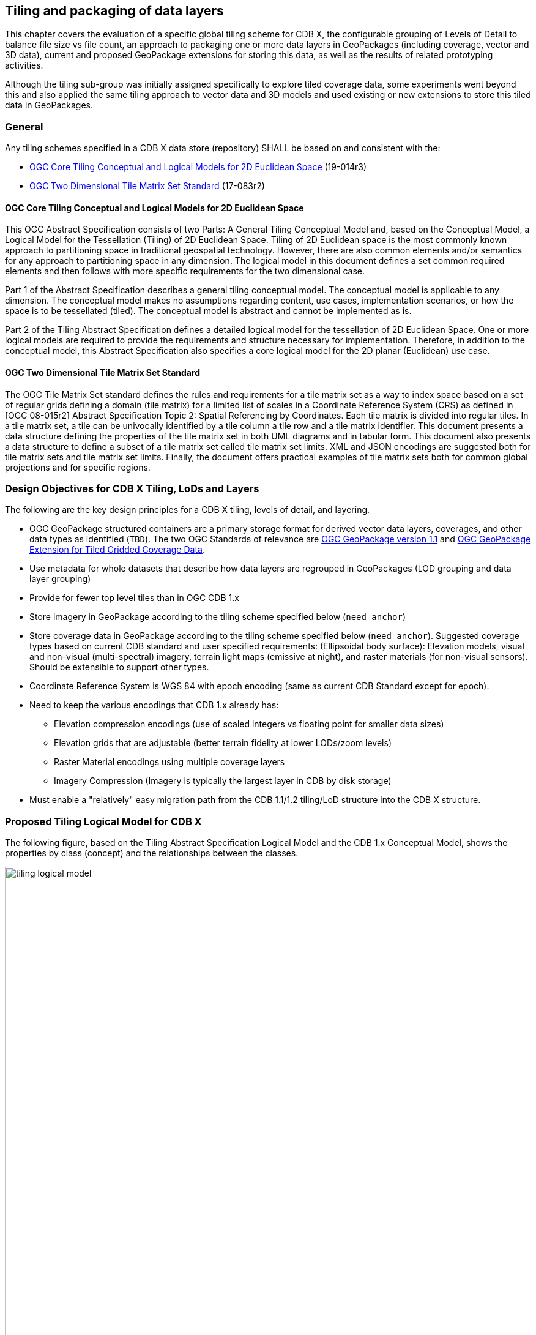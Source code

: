 [[tiling]]
== Tiling and packaging of data layers

This chapter covers the evaluation of a specific global tiling scheme for CDB X, the configurable grouping of Levels of Detail to balance file size vs
file count, an approach to packaging one or more data layers in GeoPackages (including coverage, vector and 3D data), current and proposed GeoPackage
extensions for storing this data, as well as the results of related prototyping activities.

Although the tiling sub-group was initially assigned specifically to explore tiled coverage data, some experiments went beyond this and also applied the
same tiling approach to vector data and 3D models and used existing or new extensions to store this tiled data in GeoPackages.

=== General

Any tiling schemes specified in a CDB X data store (repository) SHALL be based on and consistent with the:

* https://portal.ogc.org/files/?artifact_id=92962&version=1[OGC Core Tiling Conceptual and Logical Models for 2D Euclidean Space] (19-014r3)
* https://www.ogc.org/standards/tms[OGC Two Dimensional Tile Matrix Set Standard] (17-083r2)

==== OGC Core Tiling Conceptual and Logical Models for 2D Euclidean Space

This OGC Abstract Specification consists of two Parts: A General Tiling Conceptual Model and, based on the Conceptual Model, a Logical Model for the Tessellation (Tiling) of 2D Euclidean Space. Tiling  of  2D  Euclidean  space  is  the  most  commonly  known  approach  to  partitioning  space  in traditional  geospatial  technology.  However, there are also common elements and/or semantics for any approach to partitioning space in any dimension. The logical model in this document defines a set  common  required  elements  and  then  follows  with  more  specific  requirements  for  the  two dimensional case.

Part  1  of  the  Abstract  Specification  describes  a  general  tiling  conceptual  model.  The conceptual model is applicable to any dimension.  The  conceptual model makes no assumptions regarding content, use cases, implementation scenarios, or how the space is to be tessellated (tiled).  The conceptual model is abstract and cannot be implemented as is.

Part  2  of  the Tiling  Abstract  Specification  defines  a  detailed  logical  model  for  the  tessellation  of  2D Euclidean  Space.  One  or  more  logical  models  are  required  to  provide  the  requirements  and structure  necessary  for  implementation.  Therefore, in  addition to the conceptual model, this Abstract Specification also specifies a core logical model for the 2D planar (Euclidean) use case.

==== OGC Two Dimensional Tile Matrix Set Standard

The OGC Tile Matrix Set standard defines the rules and requirements for a tile matrix set as a way to index space based on a set of regular grids defining a domain (tile matrix) for a limited list of scales in a Coordinate Reference System (CRS) as defined in [OGC 08-015r2] Abstract Specification Topic 2: Spatial Referencing by Coordinates. Each tile matrix is divided into regular tiles. In a tile matrix set, a tile can be univocally identified by a tile column a tile row and a tile matrix identifier. This document presents a data structure defining the properties of the tile matrix set in both UML diagrams and in tabular form. This document also presents a data structure to define a subset of a tile matrix set called tile matrix set limits. XML and JSON encodings are suggested both for tile matrix sets and tile matrix set limits. Finally, the document offers practical examples of tile matrix sets both for common global projections and for specific regions.

=== Design Objectives for CDB X Tiling, LoDs and Layers

The following are the key design principles for a CDB X tiling, levels of detail, and layering.

* OGC GeoPackage structured containers are a primary storage format for derived vector data layers, coverages, and other data types as identified (`TBD`). The two OGC Standards of relevance are https://portal.opengeospatial.org/files/12-128r15[OGC GeoPackage version 1.1] and http://docs.opengeospatial.org/is/17-066r1/17-066r1.html[OGC GeoPackage Extension for Tiled Gridded Coverage Data].
* Use metadata for whole datasets that describe how data layers are regrouped in GeoPackages (LOD grouping and data layer grouping)
* Provide for fewer top level tiles than in OGC CDB 1.x
* Store imagery in GeoPackage according to the tiling scheme specified below (`need anchor`)
* Store coverage data in GeoPackage according to the tiling scheme specified below (`need anchor`). Suggested coverage types based on current CDB standard and user specified requirements: (Ellipsoidal body surface): Elevation models, visual and non-visual (multi-spectral) imagery, terrain light maps (emissive at night), and raster materials (for non-visual sensors). Should be extensible to support other types.
* Coordinate Reference System is WGS 84 with epoch encoding (same as current CDB Standard except for epoch).
* Need to keep the various encodings that CDB 1.x already has:
** Elevation compression encodings (use of scaled integers vs floating point for smaller data sizes)
** Elevation grids that are adjustable (better terrain fidelity at lower LODs/zoom levels)
** Raster Material encodings using multiple coverage layers
** Imagery Compression (Imagery is typically the largest layer in CDB by disk storage)
* Must enable a "relatively" easy migration path from the CDB 1.1/1.2 tiling/LoD structure into the CDB X structure.

=== Proposed Tiling Logical Model for CDB X

The following figure, based on the Tiling Abstract Specification Logical Model and the CDB 1.x Conceptual Model, shows the properties by class (concept) and the relationships between the classes.

[#img_logical-model,reftext='{figure-caption} {counter:figure-num}']
.Logical Model for partitioning based on tiles in CDB X.
image::images/tiling_logical_model.jpg[width=800,align="center"]

=== Proposed CDB X Tiling Scheme

[#img_gggtms-model,reftext='{figure-caption} {counter:figure-num}']
.Level 2 of the GNOSIS Global Grid proposed for CDB X.
image::images/cdbxTMS.png[width=800,align="center"]

The proposed tiling scheme would be based on the GNOSISGlobalGrid, where the tiling starts with a 2x4 grid of tiles with each tile 90 degrees on a side that covers the whole Earth.  This is zoom level 0 (or tile matrix identifier "0").  Each experiment used a tile size of 256x256, although that could be experimented with.  At each successive zoom level, each lower level tile is split into four new tiles at the next zoom level, except for any tile that touches either the North or South Pole is not split in the longitude direction.  This subdivision can continue until the zoom level is high enough to accommodate the highest resolution data that is to be stored within the CDB X.

References for the GNOSISGlobalGrid tiling scheme:

* The 2D TMS Standard Annex H.2: http://docs.opengeospatial.org/is/17-083r2/17-083r2.html#106
* The 2D TMS JSON description: http://schemas.opengis.net/tms/1.0/json/examples/GNOSISGlobalGrid.json
* Testbed 13 - Vector Tiles ER: http://docs.opengeospatial.org/per/17-041.html#_global_gnosis_tiling_scheme_adapted_to_polar_regions
* OGC Standard Tracker - Global WGS84 tiling scheme adapted to polar regions (quad tree except for always having 4 tiles at the poles): http://ogc.standardstracker.org/show_request.cgi?id=520
* OGC Ideas Repository - Global tiling grid approximating equal-area while maintaining a simple latitude/longitude aligned rectangular tile layout (not quite a DGGS) https://github.com/opengeospatial/ideas/issues/59
* Vector Tiles Pilot - Phase 2 Summary ER: https://docs.ogc.org/per/19-088r2.html


[#img_logical-model,reftext='{figure-caption} {counter:figure-num}']
.Proposed Tiling Scheme for CDB X.
image::images/image2020-7-8_10-39-39.png[width=515,align="center"]

=== Findings from experiments

The following graph compares the CDB 1.x zones with the Gnosis grid and shows how the GNOSIS algorithm helps to keep the typical tile closer to a “square” than CDB’s zones.

[#img_logical-model,reftext='{figure-caption} {counter:figure-num}']
.CDB 1.x to GNOSIS Comparison - Ratio.
image::images/image2020-9-4_10-41-0.png[width=600,align="center"]

==== Tiling Changes From OGC CDB 1.x

Benefits from changing to the proposed tiling scheme:

* OGC CDB 1.x has 41,220 top level tiles, which requires opening huge numbers of files to show the Earth at world scales.  The proposed CDB X tiling would use 8 tiles to cover the Earth at the coarsest level of detail.
* The concept of "zones" in OGC CDB 1.x are still present in the tiling scheme, but algorithmically derived rather than at fixed latitudes.  New zones are introduced at higher levels of detail, keeping the tiles near the poles closer to an ideal square shape than in OGC CDB 1.x
* The ratio of the longitude size of tiles is always a 2:1 (or the inverse 1:2) ratio, where OGC CDB 1.x has several ratios that must be supported, such as 2:1, 3:2 and 4:3

Drawbacks from changing to the proposed tiling scheme include the following.  These issues would require some level of rework for existing CDB applications to be compatible with the new tiling scheme.

* The new tiling scheme is incompatible with OGC CDB 1.x, as there is no alignment between the tile areas and the LOD or zoom levels.  To convert data between these two tiling schemes would require merging and splitting of raster data tiles, while changing their resolution, and would require reprocessing all the coverage data (like imagery).
* Some CDB applications might have more trouble with tiles that are not based on integer latitude and longitude boundaries.
* Some CDB applications might have an issue with a format where there are not a fixed number of "zones" (using the OGC CDB 1.x term) or different grid cell sizes used.  This is because the GNOSIS grid introduces a new "zone" closer to the poles at each successive zoom level to help preserve a grid cell that is closer to an ideal square real world size.
* Tile Matrix Set naming (numbering) is different that OGC CDB 1.x, with the numbering starting from the top left corner of a set of tiles in CDB X vs starting from the bottom left corner of a set of tiles in OGC CDB 1.x.

=== Proposed CDB X Data Container

The coverage, vector and 3D models data would be stored using GeoPackage containers.
Imagery and coverage data would always be tiled, while vector data could optionally be stored tiled using extensions for tiled vector data being standardized,
and 3D models could either be stored in a single table referenced by placement points, or as batched 3D models tiles.

=== Proposed Levels of Detail Grouping

There are two proposed ways to group data within a series of GeoPackage containers.  Within these choices is a tradeoff between the format simplicity of working with a single container, and access latency due to larger file and table sizes.

1. For edge users and smaller areas, we would recommend that all the CDB X coverage layers be present within a single GeoPackage container.  This approach could be an export from a larger CDB X dataset, where only the resolutions and the boundaries of the data needed are stored and delivered to an end user.
2. For Modeling and Simulation uses, as well as data repository cases, we recommend that a series of GeoPackage containers be used to store CDB X coverage layers.  This involves storing a region of the world at a set of zoom levels, or levels of detail, within a single GeoPackage, with a specified file and directory naming scheme.  This approach would allow for faster access to data at specified areas and zoom levels.  It would also lend itself to concurrent access and editing for data repository maintainers.
** We propose that a configurable grouping value be used to specify how many zoom levels or levels of detail are put into a single GeoPackage.  This would be a tradeoff between the number of GeoPackages created and the file and table sizes within each GeoPackage.
** Multiple grouping numbers were experimented with. 5 was found to be a good number for packaging together all data layers of the San Diego CDB. This grouping number might need to be adjusted for different types of data layers, or different data sets as well.
** The proposed naming of each GeoPackage file is based on the layer name and the coarsest, lowest level tile included within the grouping inside the GeoPackage.  That tile's level, row (from the top) and column within the tile matrix set make up the filename, along with the level of the finest or highest level tile that can be placed into this GeoPackage.  For example:  **Coverages_L4_R16_C12_L6.gpkg**
** The proposed directory naming creates a directory tree to limits the number of GeoPackage files that could exist within a single directory.  Each GeoPackage will exist within a set of directory names that represents each coarser or lower zoom level GeoPackage that encompases the smaller higher resolution area.  For example:  The file, **Coverages_L4_R16_C12_L6.gpkg**, will exist in the directory named **Coverages\L0_R1_C0\L1_R2_C1**
*** The file and directory naming needs to be easy to compute algorithmically or exist within a catalog, without having to search a data repository to discover arbitrarily named files.

To facilitate extraction from a large (or even worldwide) dataset, easily merging these extracted sub-datasets, as well as the ability
to augment these base datasets with additional more detailed insets, without requiring to repackage the entire dataset, the following solutions are proposed:

* The publisher of a large repository of data could pre-establish fixed maximum LODs for specific data layers (e.g. imagery, elevation, 3D Models)
* When inset data is added to a dataset, these could go beyond the regular maximum LOD specified for the 'packaging',
thus these inset tiles are always grouped together with the tiles of the regular maximum LOD.

Recommendation: Define this capability for splitting GeoPackages based on a specific tiling scheme outside of the CDB X standard so that it can be used by itself.

=== Proposed `cdb.json` index of packages and data layers

The Tiling group developed a simple schema was for describing the data layers provided by a CDB X, which CDB component selector they correspond to, and how
they are packaged in one ore more _packages_, which can themselves either be stored in a single GeoPackage (zero or _null_ LOD grouping), or separated in
multiple GeoPackage based on tiles grouped in multiple LODs (non-zero LOD grouping). This index allows the flexibility to use the best suited configuration
for a given dataset or use case, yet it is very simple for a client to parse and access the data in a deterministic manner using any of these configurations.
When using a single GeoPackage is used, potentially this `cdb.json` could be included inside as metadata (using the GeoPackage metadata extension) to make
this GeoPackage a single file, very portable compliant CDB X.
The following `cdb.json` index files demonstrate the three main configuration possibilities.
Additional examples are also provided along with the experiments results.

*Example 1*: two data layers (with a maximum LOD of 16 and 18) packaged as a single GeoPackage ("groupLOD" : 0 -- all LODs grouped together).
This will be a single file named `SampleCDBX.gpkg`.

```json
{
   "packages" : [
      {
         "name" : "SampleCDBX",
         "tms" : "GNOSISGlobalGrid",
         "groupLOD" : 0,
         "maxLOD" : 18,
         "layers" : [
            {
               "name" : "Elevation",
               "cs1" : 1,
               "maxLOD" : 16
            },
            {
               "name" : "Imagery",
               "cs1" : 4,
               "maxLOD" : 18
            },
         ]
      }
   ]
}
```

*Example 2*: two data layers (with a maximum LOD of 16 and 18) packaged as a single package, grouped in GeoPackages covering tiles across 5 LODs.
The one package will be organized in a folder named `SampleCDBX`, and the GeoPackages files be grouped by 5 counting down from the maximum LOD 18,
e.g. `SampleCDBX/L0_R0_C0/L4_R10_C11/L9_R324_C356/SampleCDBX_L14_R10376_C11415_L18.gpkg`.
```json
{
   "packages" : [
      {
         "name" : "SampleCDBX",
         "tms" : "GNOSISGlobalGrid",
         "groupLOD" : 5,
         "maxLOD" : 18,
         "layers" : [
            {
               "name" : "Elevation",
               "cs1" : 1,
               "maxLOD" : 16
            },
            {
               "name" : "Imagery",
               "cs1" : 4,
               "maxLOD" : 18
            }
         ]
      }
   ]
}
```

*Example 3*: three data layers (with a maximum LOD of 16, 18 and 13) packaged as three separate packages.
Elevation is grouped in GeoPackages covering tiles across 6 LODs, Imagery is grouped in tiles across 7 LODs while Buildings are stored grouped in a single GeoPackage.
The Elevation package will be organized in a folder named `Elevation`, and the GeoPackages files be grouped by 5 counting down from the maximum LOD 16,
e.g. `Elevation/L0_R0_C0/L5_R20_C22/Elevation_L11_R1302_C1427_L16.gpkg`.
The Imagery package will be organized in a folder named `Imagery`, and the GeoPackages files be grouped by 7 counting down from the maximum LOD 18,
e.g. `Imagery/L0_R0_C0/L5_R20_C22/Imagery_L12_R2605_C2855_L18.gpkg`.
The Buildings will be stored in a single file named `Buildings.gpkg`.

```json
{
   "packages" : [
      {
         "name" : "Elevation",
         "tms" : "GNOSISGlobalGrid",
         "groupLOD" : 6,
         "maxLOD" : 16,
         "layers" : [
            {
               "name" : "Elevation",
               "cs1" : 1,
               "maxLOD" : 16
            }
         ]
      },
      {
         "name" : "Imagery",
         "tms" : "GNOSISGlobalGrid",
         "groupLOD" : 7,
         "maxLOD" : 18,
         "layers" : [
            {
               "name" : "Imagery",
               "cs1" : 4,
               "maxLOD" : 18
            }
         ]
      },
      {
         "name" : "Buildings",
         "tms" : "GNOSISGlobalGrid",
         "groupLOD" : 0,
         "maxLOD" : 13,
         "layers" : [
            {
               "name" : "Buildings",
               "cs1" : 100,
               "cs2" : 1,
               "subComponent" : 1,
               "maxLOD" : 13
            }
         ]
      }
   ]
}
```

Recommendation: Consider also defining this description of the packages and LOD grouping outside of the CDB X standard so that it can be used elsewhere as well.

=== Backwards Compatibility with OGC CDB 1.x

The current OGC CDB tiling scheme can be described as a Tile Matrix Set (TMS) that encodes the CDB fixed zones and the larger tile dimensions.  Using this TMS, a profile or extension of OGC CDB 1.x could be created that would support the same GeoPackage containers and level of detail groupings, while conforming to the OGC CDB 1.x conceptual model.  Using this approach could bring in some concepts of CDB X into OGC CDB 1.x and make the transition easier to a future version of OGC CDB.

NOTE: We do not recommend supporting more than one tiling scheme in a version of CDB, as this choice is foundational to how data layers are processed and stored and accessed.

=== GeoPackage Tile Matrix Set extension

The engineering tests created in this effort made use of a proposed Tile Matrix Set extension defined and initially tested in the
https://www.ogc.org/projects/initiatives/vtp2[2019 OGC Vector Tiles Pilot Phase 2], which enables support for the
https://maps.ecere.com/ogcapi/tileMatrixSets/GNOSISGlobalGrid[GNOSIS Global Grid].
This extension has not yet been adopted as an official OGC GeoPackage extension, but is on the GeoPackage Standard Working Group roadmap.
The current draft is available from here: https://gitlab.com/imagemattersllc/ogc-vtp2/-/tree/master/extensions/14-tile-matrix-set.adoc[GeoPackage Two Dimensional Tile matrix Set (TMS) extension (Draft)]

NOTE: Even though most current software do not yet support the GeoPackage TMS extension, the level 0 data
(e.g. for the BlueMarble imagery sample GeoPackages) will still work e.g. in QGIS, as the GNOSIS Global Grid does not use variable widths at level 0.

=== Tiled Coverage Data

The http://docs.opengeospatial.org/is/17-066r1/17-066r1.html[GeoPackage Tiled Gridded Coverage extension] would be ideal for storing tiled coverage data, but it has some drawbacks that would need to be addressed.
Current limitations include:

* Only single channel data is allowed in the coverage extension.  Many CDB coverages use more than one channel (Imagery, Raster Materials, etc.).  The alternative would be to store CDB X coverage data using different GeoPackage concepts, such as tiles for imagery, coverages for elevation, and related tables for raster material data.
** Current change request:  http://ogc.standardstracker.org/show_request.cgi?id=662
* GeoTiff data only supports using 32-bit floating point data.  In OGC CDB 1.x, GeoTiff files are used to store 8 bit unsigned and 8, 16, or 32 bit signed binary data as well.  And the proposed OGC CDB 1.2 will also adopt the use of binary 1-bit data elements as well.
** Current change request:  http://ogc.standardstracker.org/show_request.cgi?id=661
* An https://github.com/opengeospatial/geopackage/issues/551[issue] was filed asking for better clarify about whether 16-bit PNG encoding is signed or unsigned

Multiple sample GeoPackages using TMS / GNOSISGlobalGrid are described and linked below in the results of the experiments.

The following are recommendations and suggested additional discussion topics. These recommendations and discussion topics resulted from the Tiling sub-groups discussion on an enhanced tiling model for CDB X and the potential impacts on the various data types (layers) in the current CDB standard and existing CDB data stores.

==== Elevation min/max

CDB X needs to continue supporting the Min/Max Elevation component concept. In order to reduce the number of files and complexity, the recommendation is to move the minimum and maximum elevation values for the gridded elevation coverage contained in a tile to the tile metadata.

NOTE: The MinElevation and MaxElevation components are part of the MinMaxElevation dataset whose purpose is to provide a CDB conformant data store with the necessary data and structure to achieve a high level of determinism in computing line-of-sight intersections with the terrain.  The values of each component are with respect to WGS-84 reference ellipsoid.

==== Image Compression - JPEG

Recommendation: That loss-less and lossy image compression solutions be explored for use in CDB X. Any such solutions are not viewed as a replacement for JPEG 2000 but instead as alternatives. This could be accomplished by submitting a change request for the OGC GeoPackage standard that provides guidance and requirements for support of other image formats beyond PNG and JPG. The sub-group identified a potential candidate: https://flif.info/[FLIF - Free Lossless Image Format], although this format looks to be relatively slow as well.

NOTE: JPEG-2000 has very high compression, even in lossless mode, and there are multiple open-source implementations. However, performance can be extremely slow and non-optimal for all use cases.

==== Materials

Recommendation: CDB X needs to support material data to provide the same functionality as CDB 1.x. To also reduce the number of files, this can be accomplished by putting all the raster material data (including material table) in a single CDB data layer in GeoPackage, perhaps using the related tables extension. The subgroup did have some discussion on what "materials" means in the CDB 1.x context. Materials in current CDB have to do with the physical substance of a feature that can then be used to simulate the emmisive or reflective properties of a feature in wavelengths of the electromagnetic spectrum other than what the human eye senses. These are for non-visualization use cases or special visualization such as IR or Radar. The subgroup did also discuss for the possible need for CDB X to provide guidance on using Physically-Based Rendering (PBR) to support the visualization/rendering use case. glTF, I3S, and 3D Tiles all support PBR.

=== Tiled Vector Data

To tile vector data (including points referencing 3D models), draft GeoPackage extensions defined during the _OGC Vector Tiles pilots_ were used:

. https://gitlab.com/imagemattersllc/ogc-vtp2/-/blob/master/extensions/1-vte.adoc[GeoPackage Vector Tiles] The GeoPackage Tiled Vector Data extension defines the rules and requirements for encoding tiled feature data (aka "vector tiles") into a GeoPackage data store.
. https://gitlab.com/imagemattersllc/ogc-vtp2/-/blob/master/extensions/4-vtae.adoc[GeoPackage Vector Tiles Attributes Extension] This extension defines a relationship between features contained in a tiled layer and tiles containing those features.
. https://gitlab.com/imagemattersllc/ogc-vtp2/-/blob/master/extensions/2-mvte.adoc[MapBox Vector Tiles extension] The GeoPackage Mapbox Vector Tiles extension defines the rules and requirements for encoding vector tiles in a GeoPackage data store as Mapbox Vector Tiles.

As an alternative to encoding tiled vector data as Mapbox Vector Tiles, some experiments used the
http://docs.opengeospatial.org/per/18-025.html#GMTSpecs[GNOSIS Map Tiles] encoding, specified by Ecere in Testbed 13 and 14.

Recommendation: Although the use of non-tiled vector data layers (e.g. storing the geometry as WKB in GeoPackage features tables) should also be supported
by CDB, the use of tiled vector data extension should be allowed. In particular, tiling vector data is essential for dealing with features spanning
a very large geospatial extent, such as coastlines (e.g. OpenStreetMap ways tagged with https://wiki.openstreetmap.org/wiki/Coastline[`natural=coastline`]).

NOTE: Such large single features where tiling is essential was not used in experiments of the Vector data group, which focused on testing the performance
of a large number of features stored indexed, but not tiled inside GeoPackages.

One thing that was noted is that even if the vector geometry is tiled and organized into multiple GeoPackages, it might be useful to support storing the data
attributes separately only at the top-level (level 0) tiles, or in a single GeoPackage storing only data attributes, to avoid duplication of that information
at each grouping level.

=== Tiled 3D Models

Two approaches were experimented with to include 3D Models in GeoPackages, along with textures used by those models.

- A) one where 3D models are individually stored in a single table, and referenced and placed by tiled vector data (points),
- B) and another where batched 3D models are the content of the tiles.

Results of experiments for both variations are found below in the experiments description.

==== 3D Models Extension

As a draft GeoPackage extension for 3D models is being defined, rows are added to the `gpkgext_extensions` table to identify all tables set up for this extension.

For all of these tables, the `extension_name` is configured to be `ecere_3d_models`, the definition to be http://github.com/ecere/gpkgext-3dmodels, and the `scope` to be `read-write`.

The tables registered with this extension are:

- `gpkgext_3d_models` (only used for the reference points approach A)
- the individual tiles tables for batched 3D models (only used for approach B)
- `gpkgext_textures` for shared textures

==== A) Referenced 3D models with placement information

In this approach, best suited for geo-typical models, a single table per GeoPackage (`gpkgext_3d_models`) is used to define one model per row, in a blob within the `model` field.
A `format` field allows to specify the format. Both glTF and E3D have been used in the experiments.
The `name` field allows to specify a name for the model, andt the `lod` field can optionally be used to distinguish between multiple level of details for the model, or left NULL if only a single version exists. The combination of `name`, `lod` and `format` must must be unique.

The `model::id` field of the attributes table for the 3D models referencing points (which would also contain the point geometry in a non-tiled approach) references the `id` (primary key) of the `gpkgext_3d_models` table.
The attributes table may also contain additional fields for scaling and orienting the models:

- `model::scale`; or `model::scaleX`, `model::scaleY` and `model::scaleZ` for non-uniform scaling
- `model::yaw`, `model::pitch` and `model::roll`

These attributes duplicate the CDB fields `AO1`, `SCALx`, `SCALy`, `SCALz` (and in a sense `MODL` as well), but are intended to be defined in a non-CDB specific manner within a generic 3D Models extension for GeoPackage.

The following SQL is used to create the `gpkgext_3d_models` table:

```sql
CREATE TABLE gpkgext_3d_models (
   id INTEGER PRIMARY KEY AUTOINCREMENT NOT NULL,
   name TEXT NOT NULL,
   lod INTEGER,
   format TEXT NOT NULL,
   model BLOB,
   CONSTRAINT unique_models UNIQUE(name, lod, format));
```

Example `gpkgext_3d_models`:

```
id  name               lod  format  model
--  -----------------  ---  ------  -----
1   coniferous_tree01       glb     glTF
2   palm_tree01             glb     glTF
```

Sample SQL table creation for attributes table referencing the 3D models:

```sql
CREATE TABLE attributes_Trees (
   id INTEGER PRIMARY KEY AUTOINCREMENT NOT NULL,
   AO1 REAL, CNAM TEXT, RTAI INTEGER,
   SCALx REAL, SCALy REAL, SCALz REAL,
   AHGT TEXT, BBH REAL, BBL REAL, BBW REAL, BSR REAL,
   CMIX INTEGER, FACC TEXT, FSC INTEGER, HGT REAL,
   MODL TEXT,
   `model::id` INTEGER,
   `model::yaw` REAL,
   `model::scale` REAL)
```

==== B) Batched 3D Models tiles

In this approach, best suited for geo-specific models, a single model covers a whole tile, batching all 3D models from the data layer found within that tile, and is stored in a tiles table much like raster or vector tiles (as a glTF blob in the `tile_data` field).
It is closer to the 3D Tiles / One World Terrain approach, and could potentially also combine both 3D Terrain and 3D Models (though ideally keeping them as distinct nodes within the model). Such an approach may facilitate transition between CDBX and OWT.

Because GeoPackage does not define a generic mechanism to specify the encoding of `tile_data` (it has previously been suggested that this would be a good field to add to the `gpkg_contents` table), the encoding of the 3D model must be deducted from the content of the blob. Fortunately, both glTF and E3D feature a header signature which facilitates this. The `3d-models` type is introduced to specify in the `data_type` column of the `gpkg_contents` table.

The translation origin of the model, as well as its orientation, is implied from the center of the tile (from the tile matrix / tile matrix set) for which it defined. The model is defined in the 3D cartesian space where (0, 0, 0) lies at that center, sitting directly on the WGS84 ellipsoid, and oriented so that by default it appears upright with its X axis pointing due East, its Z axis pointing North, and its Y axis pointing away from the center of the Earth. In other words, it would be equivalent to having a single point situated at the center of the tile in the referenced 3D points approach.

The height of the individual features (e.g. buildings) within the batched models tile models has already been adjusted match the elevation model. However, each separate feature from CDB is encoded in the model as a separate node to facilitate re-adjusting it to new elevation.

==== Textures table

The textures table has the following fields:

- `id`: integer primary key
- `name`: The filename used in the model to refer to the texture
- `width`: width of the texture
- `height`: height of the texture
- `format`: e.g. "png"
- `texture`: blob containing the texture data

The combination of `name`, `width`, `height` and `format` must be unique.

The following SQL statement is used to create the table:

```sql
CREATE TABLE gpkgext_textures (
   id INTEGER PRIMARY KEY AUTOINCREMENT NOT NULL,
   name TEXT NOT NULL,
   width INTEGER NOT NULL,
   height INTEGER NOT NULL,
   format TEXT NOT NULL,
   texture BLOB,
   CONSTRAINT unique_textures UNIQUE(name, width, height, format));
```

```
id  name   width  height  format  texture
--  -----  -----  ------  ------  -------
1   1.png  512    512     png     �PNG
2   1.png  256    256     png     �PNG
3   2.png  512    512     png     �PNG
4   2.png  256    256     png     �PNG
```

=== Ecere GeoPackage Tiling Experiments

==== Overview

Ecere conducted multiple experiments during the sprint tiling and packaging data sourced from CDB 1.x content.

- The first experiment's objective was to share an example of how to store CDB data in a GeoPackage following the GNOSIS Global Grid, using the TileMatrixSet and
vector tiles extensions, as well as describing this content using the proposed `cdb.json` schema. The Camp Pendleton sample CDB from Presagis was used
for this experiment.

- The second experiment aimed to demonstrate how to distribute data covering a large area in multiple GeoPackages using a pre-determined LOD grouping setting.
The bigger San Diego CDB dataset provided by CAE was used for this experiment as well as the next.

- The third experiment investigated storing 3D models inside the GeoPackages using two different approaches.
One approach is very similar to the CDB 1.x data model where all 3D models are stored in a single table and referenced from points stored in tiled vector data.
In the other approach, 3D models are batched per tile and stored in the `tile_data` blob of GeoPackage tiles table. The local origin of the 3D model corresponds
to the center of the tile in which it is stored, assuming a coordinate system whose axes are aligned with East, North and Up.
This approach is more similar to the one used for 3D Tiles and One World Terrain.

These were first described as separate experiments the https://github.com/sofwerx/cdb2-concept/wiki[CDB X concept wiki], but here the combined final results of producing a prototype
CDB X for the full San Diego CDB are presented. These results cover tiling the imagery, elevation, vector data and 3D models for the full San Diego CDB.

[#img_gpkgexport,reftext='{figure-caption} {counter:figure-num}']
.Ecere GeoPackage / CDB X Export dialog and options in Ecere’s GNOSIS Cartographer
image::images/Ecere-GeoPackageCDBXExport.png[width=800,align="center"]

[#img_gpkgexport2,reftext='{figure-caption} {counter:figure-num}']
.Ecere GeoPackage / CDB X Export dialog and options close up
image::images/Ecere-GeoPackageCDBXExport2.png[width=800,align="center"]

==== Data results

===== Single GeoPackage

This one GeoPackage contains the whole San Diego CDB data (not including Blue Marble):

NOTE: In the texture table for this GeoPackage, the texture names are prefixed by an extra directory to differentiate the numbered textures used in the
different 3D models data layers, however the reference from the 3D models was not yet updated to reflect this.

https://portal.ogc.org/files/?artifact_id=95378[Complete San Diego CDB X - _cdb.json_ index]

ftp://cdb-x-2020@ftp.ogc.org/Ecere/SanDiego.gpkg.7z[Complete San Diego CDB X - GeoPackage] (12.8 GiB, 9.8 GiB compressed)

ftp://cdb-x-2020@ftp.ogc.org/Ecere/SanDiego.gpkg[Complete San Diego CDB X - GeoPackage using GNOSIS Map Tiles and E3D Models] (10.3 GiB uncompressed)

===== Data layers packaged together (tiles grouped in multiple GeoPackages)

This series of GeoPackages (also covering the whole San Diego CDB) groups tiles of 5 LODs for all data layers within the same GeoPackage.
In this approach, the textures are stored in a separate folder to avoid repeating them in each separate GeoPackage.

https://portal.ogc.org/files/?artifact_id=95366[_cdb.json_ index]

ftp://cdb-x-2020@ftp.ogc.org/Ecere/SanDiego.7z[One package using an LOD grouping of 5] (14.6 GiB, 9.9 GiB compressed)

https://portal.ogc.org/files/?artifact_id=95370[Partial dataset (subset of the overall extent) using an LOD grouping of 5] (1.4 GiB, 217.5 MiB compressed)

===== As separate layers

A series of GeoPackages (11.2 GB compressed) of the San Diego CDB, plus a full resolution global coverage (for one particular month) of the NASA Visible Earth Blue Marble,
along with an accompanying `cdb.json` can be found at:

https://portal.ogc.org/index.php?m=projects&a=view&project_id=466&tab=2&artifact_id=95320[OGC portal folder]

https://portal.ogc.org/files/?artifact_id=95345[Top-level _cdb.json_ index]

The individual layers, as well as alternate encodings of some of them and are listed below:

====== Elevation

https://portal.ogc.org/files/?artifact_id=95352[Elevation (using 16-bit integer PNG encoding)] (483 MiB, 472 MiB compressed)

https://portal.ogc.org/files/?artifact_id=95328[Elevation (using 16-bit integer Paeth/LZMA GMT encoding)] (370.8 MiB, 365.2 MiB compressed)

ftp://cdb-x-2020@ftp.ogc.org/Ecere/ElevationTIF.7z[Elevation (using 32-bit float GeoTIFF encoding)] (1.4 GiB, 1.3 GiB compressed)

====== Imagery

*_Encoded as JPG_*

NOTE: The imagery in these GeoPackages is lossy. Recommendation: allow the use of JPEG-2000 and/or additional lossless formats more compact than PNG in GeoPackages.

ftp://cdb-x-2020@ftp.ogc.org/Ecere/BlueMarble.7z[Full resolution global coverage (for one particular month) of the NASA Visible Earth Blue Marble]

ftp://cdb-x-2020@ftp.ogc.org/Ecere/ImageryMedium.7z[Medium resolution imagery]

ftp://cdb-x-2020@ftp.ogc.org/Ecere/ImageryHigh.7z[High resolution imagery]

====== Vector data

*_Tiled and encoded as Mapbox Vector Tiles:_*

https://portal.ogc.org/files/?artifact_id=95348[Hydrography]

https://portal.ogc.org/files/?artifact_id=95350[Roads]

https://portal.ogc.org/files/?artifact_id=95346[Airport Lights]

*_Tiled and encoded as GNOSIS Map Tiles:_*

NOTE: The latest specifications for the GNOSIS Map Tiles encoding is available in the http://docs.opengeospatial.org/per/18-025.html#GMTSpecs[Annex B] of the _CityGML and Augmented Reality_ Engineering Report.

https://portal.ogc.org/files/?artifact_id=95329[Airport Lights]

https://portal.ogc.org/files/?artifact_id=95330[Hydrography]

https://portal.ogc.org/files/?artifact_id=95331[Roads]

====== 3D Models

*_Single GeoPackages using Mapbox Vector Tiles for reference points, and models encoded as binary glTF:_*

https://portal.ogc.org/files/?artifact_id=95351[Buildings]

https://portal.ogc.org/files/?artifact_id=95349[Trees]

https://portal.ogc.org/files/?artifact_id=95347[Coronado Bridge]

*_Single GeoPackages using GNOSIS Map Tiles for reference points, and models encoded as E3D:_*

NOTE: The latest specifications for the _GNOSIS Map Tiles_ and _E3D_ 3D Model encodings are available in the http://docs.opengeospatial.org/per/18-025.html#GMTSpecs[_CityGML and Augmented Reality_ Engineering Report],
(http://docs.opengeospatial.org/per/18-025.html#E3DSpecs[Appendix A] and docs.opengeospatial.org/per/18-025.html#GMTSpecs[Appendix B], respectively).

NOTE: The unconmpressed GeoPackages are more compact because the E3D models feature internal LZMA compression.

https://portal.ogc.org/files/?artifact_id=95340[Buildings (GNOSIS Map Tiles / E3D)]

https://portal.ogc.org/files/?artifact_id=95339[Trees (GNOSIS Map Tiles / E3D)]

https://portal.ogc.org/files/?artifact_id=95338[Coronado Bridge (GNOSIS Map Tiles / E3D)]

*_Multiple GeoPackages using various LOD grouping, Mapbox Vector Tiles for reference points, and models encoded as binary glTF:_*

https://portal.ogc.org/files/?artifact_id=95344[Buildings grouped by 4 LODs]

https://portal.ogc.org/files/?artifact_id=95343[Buildings grouped by 5 LODs]

https://portal.ogc.org/files/?artifact_id=95342[Buildings grouped by 7 LODs]

NOTE: Except for the directory / filename naming, the 7 LODs buildings are equivalent to 6 LODs since there are only 6 LODs of buildings in the dataset.

https://portal.ogc.org/files/?artifact_id=95341[Trees grouped by 6 LODs]

NOTE: Except for the directory / filename naming, the 6 LODs trees are equivalent to any other LOD groupings, since there is only 1 LOD of trees in the dataset.

*_Single GeoPackages batching 3D models for each tile as binary glTF:_*

NOTE: The model is encoded in the `tile_data` field of the tiles table. This approach is best suited for geo-specific models, and can be used directly as the glTF payload of a `.b3dm` 3D Tile.

https://portal.ogc.org/files/?artifact_id=95337[Buildings (glTF / batched 3D models tiles)]

https://portal.ogc.org/files/?artifact_id=95335[Trees (glTF / batched 3D models tiles)]

https://portal.ogc.org/files/?artifact_id=95336[Coronado Bridge (glTF / batched 3D models tiles)]

*_Single GeoPackages batching 3D models for each tile as E3D._*

NOTE: The model is encoded in the `tile_data` field of the tiles table. This approach is best suited for geo-specific models. The unconmpressed GeoPackages are more compact because the E3D models feature internal LZMA compression.

https://portal.ogc.org/files/?artifact_id=95334[Buildings (E3D / batched 3D models tiles)]

https://portal.ogc.org/files/?artifact_id=95333[Trees (E3D / batched 3D models tiles)]

https://portal.ogc.org/files/?artifact_id=95332[Coronado Bridge (E3D / batched 3D models tiles)]

==== OGC API access demo

At this address: https://maps.ecere.com/ogcapi/collections/SanDiegoCDB

the San Diego CDB data from the GNOSIS data store can be accessed directly through the GNOSIS Map Server, including rendering maps, downloading coverages,
accessing as tiles in different tiling schemes, accessing individual vector features, retrieving them as (re-merged) GeoJSON, visualizing them on GeoJSON.io,
accessing as 3D Tiles tilesets or individual tiles, also supporting retrieving batched 3D tiles as binary glTF.
and so on. These delivery capabilities demonstrate that tiled data actually supports a wide range of use cases.
More details about accessing this data via the OGC API can be found in the Engineering Report for the OGC Interactive Simulation and Gaming Sprint.

At this address: https://maps.ecere.com/ogcapi/collections/SanDiegoLayers

the prototype CDB X split GeoPackages can be accessed directly .
However at this point, the map server and visualization client do not present this as a unified data source, so instead the tiles structure and individual GeoPackages are individually accessible.

==== Visualization

Ecere's GNOSIS 3D visualization tools can currently visualize the individual CDB X/GeoPackage elevation and imagery directly.
Like for the server however the split geopackages are not yet unified as a single data source.
Accessing and visualizing the 3D models from the GeoPackage tables remains to be implemented.

[#img_campPendleton,reftext='{figure-caption} {counter:figure-num}']
.Visualizing Camp Pendleton CDB X/GeoPackage in Ecere's GNOSIS Cartographer.
image::images/ecere-cdbx-1.png[width=800,align="center"]

'''

The following screenshots are visualization of the intermediate GNOSIS data store used to generate the CDB X using the same tiling scheme.
Part of this effort was accomplished during the https://www.ogc.org/projects/initiatives/isg-sprint[OGC Interoperable Simulation and Gaming Sprint].
A https://www.youtube.com/watch?v=gyaQjqy0N8g[video] was also published.

In addition to the San Diego CDB dataset, worldwide elevation data from http://viewfinderpanoramas.org/[Viewfinder Panoramas] by Jonathan de Ferranti and imagery from NASA Visible Earth’s https://earthobservatory.nasa.gov/features/BlueMarble[Blue Marble] are used outside of the extent covered by the San Diego dataset.

[#img_sd1,reftext='{figure-caption} {counter:figure-num}']
.San Diego CDB data visualized in Ecere’s GNOSIS Cartographer (cape)
image::https://github.com/opengeospatial/OGC-ISG-Sprint-Sep-2020/raw/master/Sprint%20Report/images/Ecere/SanDiego1.jpg[width=800,align="center"]

[#img_sd2,reftext='{figure-caption} {counter:figure-num}']
.San Diego CDB data visualized in Ecere’s GNOSIS Cartographer (hotels and palm trees)
image::https://github.com/opengeospatial/OGC-ISG-Sprint-Sep-2020/raw/master/Sprint%20Report/images/Ecere/SanDiego2.jpg[width=800,align="center"]

[#img_sd4,reftext='{figure-caption} {counter:figure-num}']
.San Diego CDB data visualized in Ecere’s GNOSIS Cartographer (skyscrapers)
image::https://github.com/opengeospatial/OGC-ISG-Sprint-Sep-2020/raw/master/Sprint%20Report/images/Ecere/SanDiego4.jpg[width=800,align="center"]

[#img_sd5,reftext='{figure-caption} {counter:figure-num}']
.San Diego CDB data visualized in Ecere’s GNOSIS Cartographer (Coronado bridge)
image::https://github.com/opengeospatial/OGC-ISG-Sprint-Sep-2020/raw/master/Sprint%20Report/images/Ecere/SanDiego5.jpg[width=800,align="center"]

[#img_sd11,reftext='{figure-caption} {counter:figure-num}']
.San Diego CDB data visualized in Ecere’s GNOSIS Cartographer (airstrip)
image::https://github.com/opengeospatial/OGC-ISG-Sprint-Sep-2020/raw/master/Sprint%20Report/images/Ecere/SanDiego11.jpg[width=800,align="center"]

[#img_sd15,reftext='{figure-caption} {counter:figure-num}']
.San Diego CDB data visualized in Ecere’s GNOSIS Cartographer (high above, showing 3D globe)
image::https://github.com/opengeospatial/OGC-ISG-Sprint-Sep-2020/raw/master/Sprint%20Report/images/Ecere/SanDiego15.jpg[width=800,align="center"]

This last image features ESA Gaia’s Sky in colour (Gaia Data Processing and Analysis Consortium (DPAC); A. Moitinho / A. F. Silva / M. Barros / C. Barata, University of Lisbon, Portugal; H. Savietto, Fork Research, Portugal.) CC BY SA 3.0.

==== Cesium JS / 3D Tiles demo

[#img_sdCesium1,reftext='{figure-caption} {counter:figure-num}']
.San Diego CDB (before implementing support for textures in generated 3D Tiles)
image::http://ecere.com/tmp/SanDiegoCesium.png[width=800,align="center"]

[#img_CesiumJS3DTiles,reftext='{figure-caption} {counter:figure-num}']
.CesiumJS Client accessing San Diego CDB data as 3D Tiles from Ecere’s GNOSIS Map Server (Petco Park)
image::https://github.com/opengeospatial/OGC-ISG-Sprint-Sep-2020/raw/master/Sprint%20Report/images/Ecere/CesiumSanDiego3.jpg[width=800,align="center"]

The following JavaScript code, which can simply be copied to the https://sandcastle.cesium.com/[Cesium Sand Castle], can be used to visualize the data as 3D Tiles. It sets up the buildings, trees as well as the Coronado Bridge, together with the Cesium world terrain. This now includes textures, and issues. One limitation is that the generated tileset is still missing multiple level of details, therefore visualizing a large area will be quite slow.

```js
var worldTerrain = Cesium.createWorldTerrain({ requestWaterMask: true, requestVertexNormals: true });
var viewer = new Cesium.Viewer("cesiumContainer", { terrainProvider: worldTerrain });
var scene = viewer.scene;
var trees = scene.primitives.add(new Cesium.Cesium3DTileset(
   { url: "https://maps.ecere.com/ogcapi/collections/SanDiegoCDB:Trees/3DTiles/tileset.json" }));
var bridge = scene.primitives.add(new Cesium.Cesium3DTileset(
   { url: "https://maps.ecere.com/ogcapi/collections/SanDiegoCDB:CoronadoBridge/3DTiles/tileset.json" }));
var buildings = scene.primitives.add(new Cesium.Cesium3DTileset(
   { url: "https://maps.ecere.com/ogcapi/collections/SanDiegoCDB:Buildings/3DTiles/tileset.json" }));
```

This 3D Tiles distribution is currently being generated from the GNOSIS Data Store / E3D models. Support to stream as 3D Tiles straight from CDBX GeoPackages should also be achievable.

==== Future work

- Support for visualizing 3D models directly from the CDB X/GeoPackages dataset in GNOSIS Cartographer client
- Support for GNOSIS Map Server streaming 3D models directly from CDB X/GeoPackage
- Support for unifying split GeoPackages making up the CDB X dataset as a single data source
- Attribution per model within the single tile model. This is supported directly in E3D for triangular face-level attribution (it was clarified that glTF2 does not supports this, and extensions were considering vertex rather than face attributions).

=== FlightSafety GeoPackage Tiling Experiments

*Setup*: The data used for these experiments are primarily freely available, and include the following
* Blue Marble (NASA) that was georeferenced using GDAL - https://visibleearth.nasa.gov/collection/1484/blue-marble
* The high resolution inset is from USGS downloads of Central Park in New York City

*Tiling Scheme*: The tiling scheme uses the https://maps.ecere.com/ogcapi/tileMatrixSets/GNOSISGlobalGrid[GNOSIS Global Grid] (using TMS extension -- https://gitlab.com/imagemattersllc/ogc-vtp2/-/blob/master/extensions/14-tile-matrix-set.adoc).  We are using the same type of json file that Ecere is using in their experiment.

*LOD Grouping* The grouping is pre-set per experiment.  The groups are calculated from the highest LOD, back to coarser LODs.  For example, if there are 7 LODs (0-6) and a grouping of 4, then LODs 3 through 7 are in one GeoPackage, and LODs 0 through 2 are in another GeoPackage.

*Directory and Naming Scheme* Each top level tile is within a directory that encodes the LOD, the row (rows are counted from the top, so north to south), and the column (longitude west to east).  Fox example, "L0_R1_C2".  Each tile directory contains one GeoPackage file (for example "Imagery_L0_L2_R1_C2.gpkg") and all the tile directories that refine this area (such as "L3_R9_C22").  There were two intentions to this directory structure:

- Limit the number of files in a directory (to keep from running into OS limitations).
- Make it a bit easier to export a portion of the world by hand from one CDB X to another.

==== FlightSafety Experiment 1

===== Purpose of Experiment
This experiment was designed to:

- Show how the top levels of the tiling scheme work,
- Show the LOD groupings within multiple GeoPackage files, and
- Show the proposed directory and file naming.

There were eight top level tiles (2 rows and 4 columns) and all GeoPackages that refine one of these tiles are under that tile's directory structure.

===== Processing
This experiment uses the NASA Blue Marble imagery to approximate world-wide imagery at a high level.  This provides seven levels of detail of data (L0 to L6).  Normally, the GeoPackage files should be larger for efficient use. However to demonstrate the LOD groupings, only four LODs were grouped together.  So that tools can view the imagery more easily, the imagery is stored as JPEGs.  Originally the thought was to create Jpeg2000 files but checking the results in a tool such as "DB Browser for SQLite" was harder.  The content volume for the data used this experiment was around 300 MB.

===== Data Location
Compressed 7-zip file with test data can be found at:  https://portal.ogc.org/files/?artifact_id=95358

==== FlightSafety Experiment 2

===== Purpose of Experiment

This experiment was designed to further test the limits of the LOD grouping and directory organization.  This experiment is similar to the World CDB X Experiment 1 but with a small higher resolution inset of imagery.  Images added were 15m data at LOD level 12 covering New York City and 2 ft imagery covering Central Park on Manhattan Island at LOD level 16.

===== Processing
The same processing was used as in  Experiment 1 but with an LOD grouping of 6. During the sub-groups planning for this experiment, the hyposthesis was that was an ideal balancing size and number of sub-directories ( (2^6)^2 = 4096 maximum directories within one folder.  The maximum LOD for this experiment was 16 (60cm).  To find the highest resolution data, look at file CDBX_highres\Imagery\L0_R0_C1\L5_R17_C37\L11_R1120_C2412\Imagery_L11_L16_R1120_C2412.gpkg.  The data size for this experiment was almost 1.5 GB.

===== Data Location
The full compressed file had to be split into two pieces as a multi-part zip file, to enable saving on the OGC portal.

* https://portal.ogc.org/files/?artifact_id=95361
* https://portal.ogc.org/files/?artifact_id=95371

==== Observations from Experiments 1 and 2

* The file names and directory names are pretty hard to read and understand by looking at the files. However, since the tiles are rarely on a "geocell" boundary, a good naming scheme may not exist.
* Creating the LOD groupings based on the highest LOD of data makes it difficult to add data of a higher resolution later on.  This might also make it harder to create "Versions" of the data that have been updated.
* There were a considerable number of directories created with this tiling and naming scheme.  In general, there is a 1-to-1 ratio of files to directories.

==== FlightSafety Experiments 3 and 4

=====  Purpose of Experiment

These experiments utilized two different tiled layers: Imagery and Elevation.  The constraints for this experiment were :

* There are two different tiled layers: Imagery and Elevation.
* The data coverage was world-wide, containing 1000m resolution imagery and elevation.
* The directory structure was reworked to reduce the number of directories produced so that it was no longer a 1-to-1 file to directory ratio.  To copy over a section of the world, one would need to copy both the GeoPackage and the directory with similar names
* The GeoPackage files were renamed to be *lod_row_col_endlod*.gpkg, to keep the lod/row/column triplet together.  For example, Imagery_L4_R9_C6_L6.gpkg

=====  Updated Directory Structure

The directory structure was changed from having each GeoPackage within a directory of the same name (yielding a 1:1 ratio of files to directories) to having a finer resolution GeoPackage in a directory with the coarser tile name.  If there is even finer/higher resolution data beyond this GeoPackage, that data will be found in a directory at the same level as the GeoPackage with the tile name that matches most of the GeoPackage filename (except for the end lod value).  Pictures of the structure below:

[#img_topTilesNew,reftext='{figure-caption} {counter:figure-num}']
.Top GeoPackage Level.
image::images/topTilesNew.JPG[width=400,align="center"]

[#img_level0New,reftext='{figure-caption} {counter:figure-num}']
.Mid-level directory structure.
image::images/level0New.JPG[width=400,align="center"]

[#img_level4New,reftext='{figure-caption} {counter:figure-num}']
.Leaf directory structure.
image::images/level4New.JPG[width=400,align="center"]

===== Processing

This experiment uses the NASA Blue Marble imagery as world-wide imagery and USGS GTOPO30 elevation data.  This provides 7 levels of detail of data (L0 to L6).  Normally, the GeoPackage files should be larger for efficient use, but to show the LOD groupings, only 3 LODs are grouped together.  The imagery is stored as Jpeg, so that SQLite tools can view the imagery easier, and the elevation is stored as 32-bit floating point GeoTiff files.  The uncompressed data size for this experiment is around 3.05 GB.

For Experiment 3, the imagery and elevation layers were built into different GeoPackages and different directory structures.  For Experiment 4, the imagery and elevation were combined into a single set of GeoPackages and directories while keeping the LOD grouping.

===== Data Location
The full compressed files had to be split into multiple pieces as a multi-part zip file, to enable saving on the OGC portal.

* Experiment 3 compressed zip files containing both data layers as separate GeoPackage layers in the CDB X tiling output:
** https://portal.ogc.org/files/?artifact_id=95374
** https://portal.ogc.org/files/?artifact_id=95375
** https://portal.ogc.org/files/?artifact_id=95376
* Experiment 4 compressed zip files containing both data layers in a merged GeoPackage layer in the CDB X tiling output
** https://portal.ogc.org/files/?artifact_id=95379
** https://portal.ogc.org/files/?artifact_id=95380
** https://portal.ogc.org/files/?artifact_id=95381

==== Observations for Experiments 3 and 4

* The file names and directory names are pretty hard to read and understand by looking at the files. However since the tiles are rarely on a "geocell" boundary, their might not be a good naming scheme.
* Creating the LOD groupings based on the highest LOD of data makes it difficult to add data of a higher resolution later on.  This might also make it harder to create "Versions" of the data that have been updated.
* There are a lot of directories created with this tiling and naming scheme.  In general, there is a 1-to-1 ratio of files to directories, and directories seem to be more work for an OS to create/modify/delete.
* Official GeoPackage standards are pretty rigid for raster data.  Tiles support a very limited set of raster types (PNG or JPG), and the coverage extension supports only 16-bit PNG or 32-bit float GeoTiff.  Current OGC CDB 1.1 supports data types of 8-bit unsigned, 8/16/32 bit signed, and 32-bit floating point data types, with CDB 1.2 adding the capability to support Tiff bilevel images (1-bit).
* Do we need the extra flexibility of putting different layers in different directory structures (and thus different GeoPackage files)?

